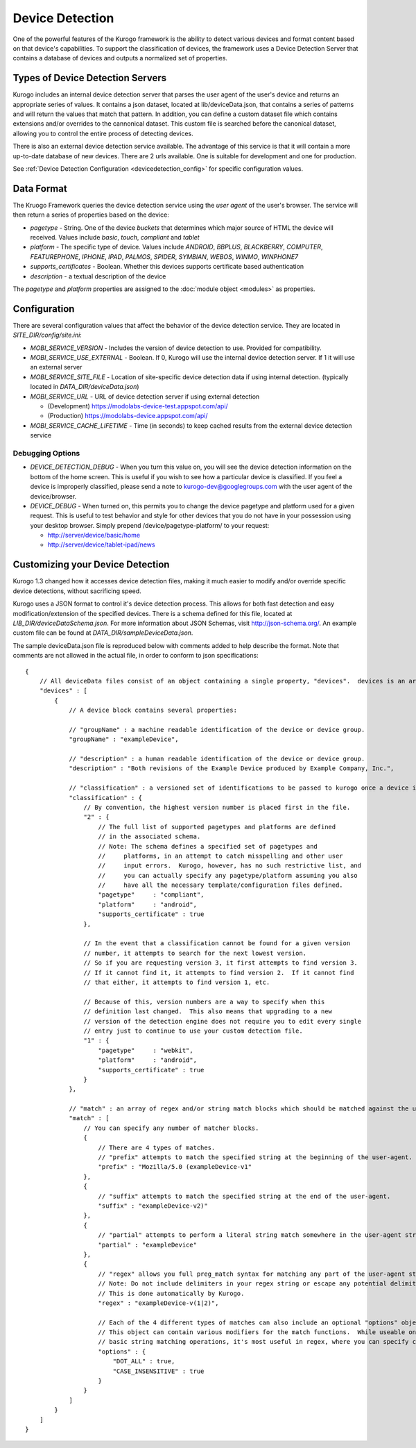 #################
Device Detection
#################

One of the powerful features of the Kurogo framework is the ability to detect various devices and 
format content based on that device's capabilities. To support the classification of devices, the 
framework uses a Device Detection Server that contains a database of devices and outputs a normalized
set of properties.

=================================
Types of Device Detection Servers
=================================

Kurogo includes an internal device detection server that parses the user agent of the user's device
and returns an appropriate series of values. It contains a json dataset, located at lib/deviceData.json, 
that contains a series of patterns and will return the values that match that pattern. In addition, you
can define a custom dataset file which contains extensions and/or overrides to the cannonical dataset.
This custom file is searched before the canonical dataset, allowing you to control the entire process
of detecting devices. 

There is also an external device detection service available. The advantage of this service is that it
will contain a more up-to-date database of new devices. There are 2 urls available. One is suitable for
development and one for production. 

See :ref:`Device Detection Configuration <devicedetection_config>` for specific configuration values.

===========
Data Format
===========

The Kruogo Framework queries the device detection service using the *user agent* of the user's browser.
The service will then return a series of properties based on the device:

* *pagetype* - String. One of the device *buckets* that determines which major source of HTML the device
  will received. Values include *basic*, *touch*, *compliant* and *tablet*
* *platform* - The specific type of device. Values include *ANDROID*, *BBPLUS*, *BLACKBERRY*, *COMPUTER*, 
  *FEATUREPHONE*, *IPHONE*, *IPAD*, *PALMOS*, *SPIDER*, *SYMBIAN*, *WEBOS*, *WINMO*, *WINPHONE7*
* *supports_certificates* - Boolean. Whether this devices supports certificate based authentication
* *description* - a textual description of the device

The *pagetype* and *platform* properties are assigned to the :doc:`module object <modules>` as properties. 

=============
Configuration
=============

There are several configuration values that affect the behavior of the device detection service. They 
are located in *SITE_DIR/config/site.ini*:

* *MOBI_SERVICE_VERSION* - Includes the version of device detection to use. Provided for compatibility.
* *MOBI_SERVICE_USE_EXTERNAL* - Boolean. If 0, Kurogo will use the internal device detection server. If 1 it will use an external server
* *MOBI_SERVICE_SITE_FILE* - Location of site-specific device detection data if using internal detection. (typically located in *DATA_DIR/deviceData.json*)
* *MOBI_SERVICE_URL* - URL of device detection server if using external detection

  * (Development) https://modolabs-device-test.appspot.com/api/
  * (Production) https://modolabs-device.appspot.com/api/

* *MOBI_SERVICE_CACHE_LIFETIME* - Time (in seconds) to keep cached results from the external device detection service

-----------------
Debugging Options
-----------------

* *DEVICE_DETECTION_DEBUG* - When you turn this value on, you will see the device detection information
  on the bottom of the home screen. This is useful if you wish to see how a particular device is classified.
  If you feel a device is improperly classified, please send a note to kurogo-dev@googlegroups.com with 
  the user agent of the device/browser. 
* *DEVICE_DEBUG* - When turned on, this permits you to change the device pagetype and platform used for a
  given request. This is useful to test behavior and style for other devices that you do not have in your
  possession using your desktop browser. Simply prepend /device/pagetype-platform/ to your request:
  
  * http://server/device/basic/home
  * http://server/device/tablet-ipad/news
  
=================================
Customizing your Device Detection
=================================

Kurogo 1.3 changed how it accesses device detection files, making it much easier to modify and/or override specific device detections, without sacrificing speed.

Kurogo uses a JSON format to control it's device detection process.  This allows for both fast detection and
easy modification/extension of the specified devices.  There is a schema defined for this file, located at
*LIB_DIR/deviceDataSchema.json*.  For more information about JSON Schemas, visit http://json-schema.org/.
An example custom file can be found at *DATA_DIR/sampleDeviceData.json*.

The sample deviceData.json file is reproduced below with comments added to help describe the format.  Note that comments are not allowed in the actual file, in order to conform to json specifications::

    {
        // All deviceData files consist of an object containing a single property, "devices".  devices is an array of device blocks.
        "devices" : [
            {
                // A device block contains several properties:
                
                // "groupName" : a machine readable identification of the device or device group.
                "groupName" : "exampleDevice",
                
                // "description" : a human readable identification of the device or device group.
                "description" : "Both revisions of the Example Device produced by Example Company, Inc.",
                
                // "classification" : a versioned set of identifications to be passed to kurogo once a device is matched
                "classification" : {
                    // By convention, the highest version number is placed first in the file.
                    "2" : {
                        // The full list of supported pagetypes and platforms are defined
                        // in the associated schema.
                        // Note: The schema defines a specified set of pagetypes and
                        //     platforms, in an attempt to catch misspelling and other user
                        //     input errors.  Kurogo, however, has no such restrictive list, and
                        //     you can actually specify any pagetype/platform assuming you also
                        //     have all the necessary template/configuration files defined.
                        "pagetype"     : "compliant",
                        "platform"     : "android",
                        "supports_certificate" : true
                    },
                    
                    // In the event that a classification cannot be found for a given version
                    // number, it attempts to search for the next lowest version.
                    // So if you are requesting version 3, it first attempts to find version 3.
                    // If it cannot find it, it attempts to find version 2.  If it cannot find
                    // that either, it attempts to find version 1, etc.
                    
                    // Because of this, version numbers are a way to specify when this
                    // definition last changed.  This also means that upgrading to a new
                    // version of the detection engine does not require you to edit every single
                    // entry just to continue to use your custom detection file.
                    "1" : {
                        "pagetype"     : "webkit",
                        "platform"     : "android",
                        "supports_certificate" : true
                    }
                },
                
                // "match" : an array of regex and/or string match blocks which should be matched against the user agent.
                "match" : [
                    // You can specify any number of matcher blocks.
                    {
                        // There are 4 types of matches.
                        // "prefix" attempts to match the specified string at the beginning of the user-agent.
                        "prefix" : "Mozilla/5.0 (exampleDevice-v1"
                    },
                    {
                        // "suffix" attempts to match the specified string at the end of the user-agent.
                        "suffix" : "exampleDevice-v2)"
                    },
                    {
                        // "partial" attempts to perform a literal string match somewhere in the user-agent string.
                        "partial" : "exampleDevice"
                    },
                    {
                        // "regex" allows you full preg_match syntax for matching any part of the user-agent string.
                        // Note: Do not include delimiters in your regex string or escape any potential delimiters.
                        // This is done automatically by Kurogo.
                        "regex" : "exampleDevice-v(1|2)",
                        
                        // Each of the 4 different types of matches can also include an optional "options" object.
                        // This object can contain various modifiers for the match functions.  While useable on the
                        // basic string matching operations, it's most useful in regex, where you can specify case insensitivity and/or newline matching for the dot token.
                        "options" : {
                            "DOT_ALL" : true,
                            "CASE_INSENSITIVE" : true
                        }
                    }
                ]
            }
        ]
    }
